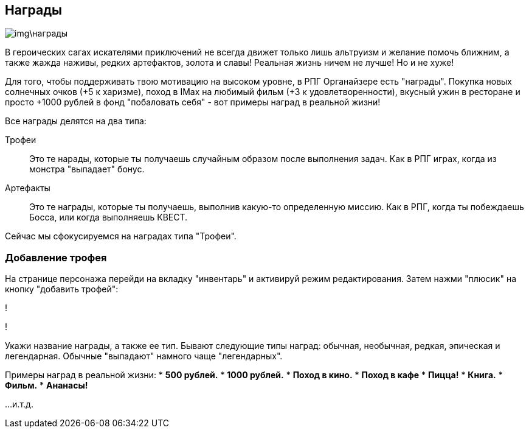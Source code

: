== Награды

image::img\награды.jpg[]

В героических сагах искателями приключений не всегда движет только лишь альтруизм и желание помочь ближним, а также жажда наживы, редких артефактов, золота и славы! Реальная жизнь ничем не лучше! Но и не хуже!

Для того, чтобы поддерживать твою мотивацию на высоком уровне, в РПГ Органайзере есть "награды". Покупка новых солнечных очков (+5 к харизме), поход в IMax на любимый фильм (+3 к удовлетворенности), вкусный ужин в ресторане и просто +1000 рублей в фонд "побаловать себя" - вот примеры наград в реальной жизни!

Все награды делятся на два типа:

Трофеи::
Это те нарады, которые ты получаешь случайным образом после выполнения задач. Как в РПГ играх, когда из монстра "выпадает" бонус.

Артефакты::
Это те награды, которые ты получаешь, выполнив какую-то определенную миссию. Как в РПГ, когда ты побеждаешь Босса, или когда выполняешь КВЕСТ.

Сейчас мы сфокусируемся на наградах типа "Трофеи".

=== Добавление трофея

На странице персонажа перейди на вкладку "инвентарь" и активируй режим редактирования. Затем нажми "плюсик" на кнопку "добавить трофей":

!

!

Укажи название награды, а также ее тип. Бывают следующие типы наград: обычная, необычная, редкая, эпическая и легендарная. Обычные  "выпадают" намного чаще "легендарных".

Примеры наград в реальной жизни:
* *500 рублей.*
* *1000 рублей.*
* *Поход в кино.*
* *Поход в кафе*
* *Пицца!*
* *Книга.*
* *Фильм.*
* *Ананасы!*

...и.т.д.